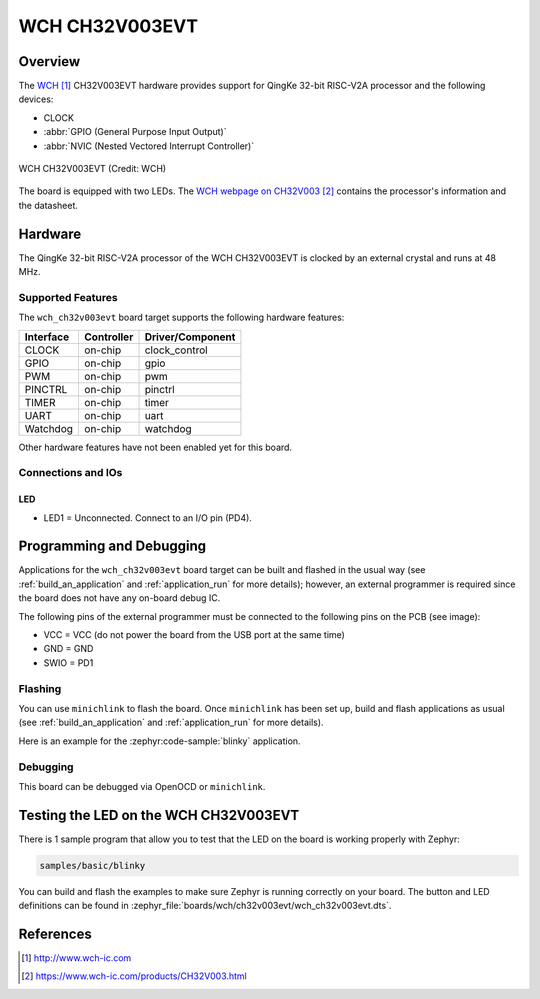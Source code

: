 .. _wch_ch32v003evt:

WCH CH32V003EVT
###############

Overview
********

The `WCH`_ CH32V003EVT hardware provides support for QingKe 32-bit RISC-V2A
processor and the following devices:

* CLOCK
* :abbr:`GPIO (General Purpose Input Output)`
* :abbr:`NVIC (Nested Vectored Interrupt Controller)`

.. figure:: img/wch_ch32v003evt_front.webp
     :align: center
     :alt: WCH CH32V003EVT

     WCH CH32V003EVT (Credit: WCH)

The board is equipped with two LEDs. The `WCH webpage on CH32V003`_ contains
the processor's information and the datasheet.

Hardware
********

The QingKe 32-bit RISC-V2A processor of the WCH CH32V003EVT is clocked by an
external crystal and runs at 48 MHz.

Supported Features
==================

The ``wch_ch32v003evt`` board target supports the following hardware features:

+-----------+------------+----------------------+
| Interface | Controller | Driver/Component     |
+===========+============+======================+
| CLOCK     | on-chip    | clock_control        |
+-----------+------------+----------------------+
| GPIO      | on-chip    | gpio                 |
+-----------+------------+----------------------+
| PWM       | on-chip    | pwm                  |
+-----------+------------+----------------------+
| PINCTRL   | on-chip    | pinctrl              |
+-----------+------------+----------------------+
| TIMER     | on-chip    | timer                |
+-----------+------------+----------------------+
| UART      | on-chip    | uart                 |
+-----------+------------+----------------------+
| Watchdog  | on-chip    | watchdog             |
+-----------+------------+----------------------+

Other hardware features have not been enabled yet for this board.

Connections and IOs
===================

LED
---

* LED1 = Unconnected. Connect to an I/O pin (PD4).

Programming and Debugging
*************************

Applications for the ``wch_ch32v003evt`` board target can be built and flashed
in the usual way (see :ref:`build_an_application` and :ref:`application_run`
for more details); however, an external programmer is required since the board
does not have any on-board debug IC.

The following pins of the external programmer must be connected to the
following pins on the PCB (see image):

* VCC = VCC (do not power the board from the USB port at the same time)
* GND = GND
* SWIO = PD1

Flashing
========

You can use ``minichlink`` to flash the board. Once ``minichlink`` has been set
up, build and flash applications as usual (see :ref:`build_an_application` and
:ref:`application_run` for more details).

Here is an example for the :zephyr:code-sample:`blinky` application.

.. zephyr-app-commands::
   :zephyr-app: samples/basic/blinky
   :board: wch_ch32v003evt
   :goals: build flash

Debugging
=========

This board can be debugged via OpenOCD or ``minichlink``.

Testing the LED on the WCH CH32V003EVT
**************************************

There is 1 sample program that allow you to test that the LED on the board is
working properly with Zephyr:

.. code-block:: console

   samples/basic/blinky

You can build and flash the examples to make sure Zephyr is running
correctly on your board. The button and LED definitions can be found
in :zephyr_file:`boards/wch/ch32v003evt/wch_ch32v003evt.dts`.

References
**********

.. target-notes::

.. _WCH: http://www.wch-ic.com
.. _WCH webpage on CH32V003: https://www.wch-ic.com/products/CH32V003.html
